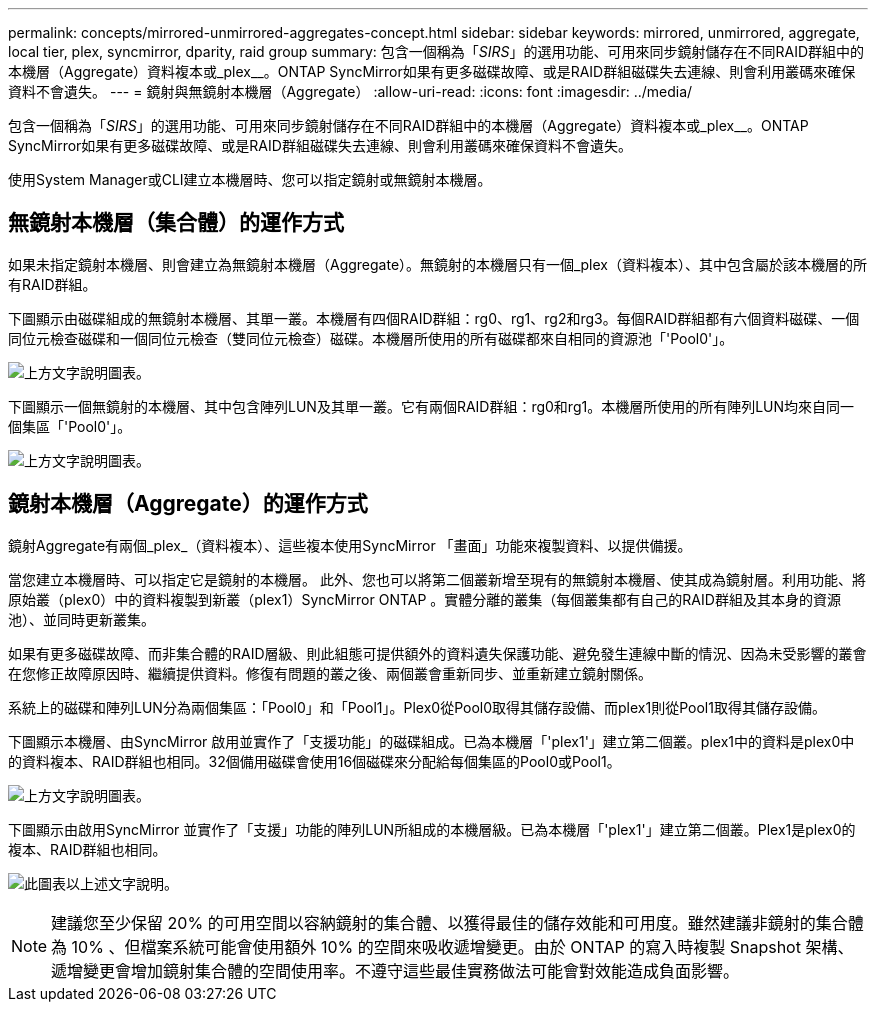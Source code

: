 ---
permalink: concepts/mirrored-unmirrored-aggregates-concept.html 
sidebar: sidebar 
keywords: mirrored, unmirrored, aggregate, local tier, plex, syncmirror, dparity, raid group 
summary: 包含一個稱為「_SIRS_」的選用功能、可用來同步鏡射儲存在不同RAID群組中的本機層（Aggregate）資料複本或_plex__。ONTAP SyncMirror如果有更多磁碟故障、或是RAID群組磁碟失去連線、則會利用叢碼來確保資料不會遺失。 
---
= 鏡射與無鏡射本機層（Aggregate）
:allow-uri-read: 
:icons: font
:imagesdir: ../media/


[role="lead"]
包含一個稱為「_SIRS_」的選用功能、可用來同步鏡射儲存在不同RAID群組中的本機層（Aggregate）資料複本或_plex__。ONTAP SyncMirror如果有更多磁碟故障、或是RAID群組磁碟失去連線、則會利用叢碼來確保資料不會遺失。

使用System Manager或CLI建立本機層時、您可以指定鏡射或無鏡射本機層。



== 無鏡射本機層（集合體）的運作方式

如果未指定鏡射本機層、則會建立為無鏡射本機層（Aggregate）。無鏡射的本機層只有一個_plex（資料複本）、其中包含屬於該本機層的所有RAID群組。

下圖顯示由磁碟組成的無鏡射本機層、其單一叢。本機層有四個RAID群組：rg0、rg1、rg2和rg3。每個RAID群組都有六個資料磁碟、一個同位元檢查磁碟和一個同位元檢查（雙同位元檢查）磁碟。本機層所使用的所有磁碟都來自相同的資源池「'Pool0'」。

image:drw-plexum-scrn-en-noscale.gif["上方文字說明圖表。"]

下圖顯示一個無鏡射的本機層、其中包含陣列LUN及其單一叢。它有兩個RAID群組：rg0和rg1。本機層所使用的所有陣列LUN均來自同一個集區「'Pool0'」。

image:unmirrored-aggregate-with-array-luns.gif["上方文字說明圖表。"]



== 鏡射本機層（Aggregate）的運作方式

鏡射Aggregate有兩個_plex_（資料複本）、這些複本使用SyncMirror 「畫面」功能來複製資料、以提供備援。

當您建立本機層時、可以指定它是鏡射的本機層。  此外、您也可以將第二個叢新增至現有的無鏡射本機層、使其成為鏡射層。利用功能、將原始叢（plex0）中的資料複製到新叢（plex1）SyncMirror ONTAP 。實體分離的叢集（每個叢集都有自己的RAID群組及其本身的資源池）、並同時更新叢集。

如果有更多磁碟故障、而非集合體的RAID層級、則此組態可提供額外的資料遺失保護功能、避免發生連線中斷的情況、因為未受影響的叢會在您修正故障原因時、繼續提供資料。修復有問題的叢之後、兩個叢會重新同步、並重新建立鏡射關係。

系統上的磁碟和陣列LUN分為兩個集區：「Pool0」和「Pool1」。Plex0從Pool0取得其儲存設備、而plex1則從Pool1取得其儲存設備。

下圖顯示本機層、由SyncMirror 啟用並實作了「支援功能」的磁碟組成。已為本機層「'plex1'」建立第二個叢。plex1中的資料是plex0中的資料複本、RAID群組也相同。32個備用磁碟會使用16個磁碟來分配給每個集區的Pool0或Pool1。

image:drw-plexm-scrn-en-noscale.gif["上方文字說明圖表。"]

下圖顯示由啟用SyncMirror 並實作了「支援」功能的陣列LUN所組成的本機層級。已為本機層「'plex1'」建立第二個叢。Plex1是plex0的複本、RAID群組也相同。

image:mirrored-aggregate-with-array-luns.gif["此圖表以上述文字說明。"]


NOTE: 建議您至少保留 20% 的可用空間以容納鏡射的集合體、以獲得最佳的儲存效能和可用度。雖然建議非鏡射的集合體為 10% 、但檔案系統可能會使用額外 10% 的空間來吸收遞增變更。由於 ONTAP 的寫入時複製 Snapshot 架構、遞增變更會增加鏡射集合體的空間使用率。不遵守這些最佳實務做法可能會對效能造成負面影響。
